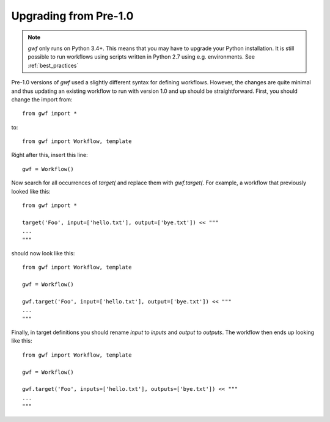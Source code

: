 Upgrading from Pre-1.0
======================


.. note::
  *gwf* only runs on Python 3.4+. This means that you may have to upgrade your
  Python installation. It is still possible to run workflows using scripts
  written in Python 2.7 using e.g. environments. See
  :ref:`best_practices`


Pre-1.0 versions of *gwf* used a slightly different syntax for defining
workflows. However, the changes are quite minimal and thus updating an
existing workflow to run with version 1.0 and up should be straightforward.
First, you should change the import from::

    from gwf import *

to::

    from gwf import Workflow, template

Right after this, insert this line::

    gwf = Workflow()

Now search for all occurrences of `target(` and replace them with `gwf.target(`.
For example, a workflow that previously looked like this::

    from gwf import *

    target('Foo', input=['hello.txt'], output=['bye.txt']) << """
    ...
    """

should now look like this::

    from gwf import Workflow, template

    gwf = Workflow()

    gwf.target('Foo', input=['hello.txt'], output=['bye.txt']) << """
    ...
    """

Finally, in target definitions you should rename `input` to `inputs` and
`output` to `outputs`. The workflow then ends up looking like this::

    from gwf import Workflow, template

    gwf = Workflow()

    gwf.target('Foo', inputs=['hello.txt'], outputs=['bye.txt']) << """
    ...
    """
